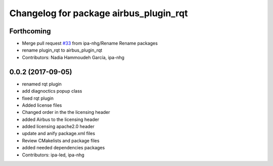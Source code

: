 ^^^^^^^^^^^^^^^^^^^^^^^^^^^^^^^^
Changelog for package airbus_plugin_rqt
^^^^^^^^^^^^^^^^^^^^^^^^^^^^^^^^

Forthcoming
-----------
* Merge pull request `#33 <https://github.com/ipa320/airbus_coop/issues/33>`_ from ipa-nhg/Rename
  Rename packages
* rename plugin_rqt to airbus_plugin_rqt
* Contributors: Nadia Hammoudeh García, ipa-nhg

0.0.2 (2017-09-05)
------------------
* renamed rqt plugin
* add diagnoctics popup class
* fixed rqt plugin
* Added license files
* Changed order in the the licensing header
* added Airbus to the licensing header
* added licensing apache2.0 header
* update and anify package.xml files
* Review CMakelists and package files
* added needed dependencies packages
* Contributors: ipa-led, ipa-nhg
